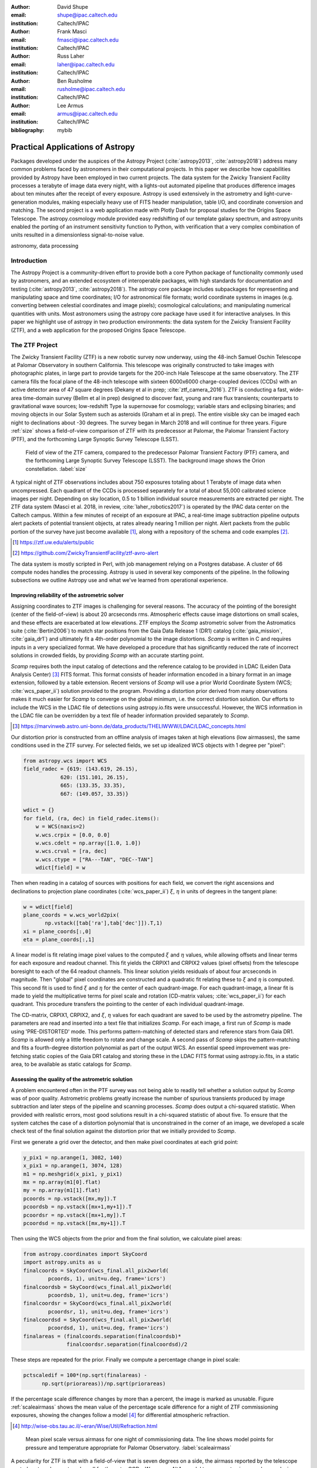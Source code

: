 :author: David Shupe
:email: shupe@ipac.caltech.edu
:institution: Caltech/IPAC

:author: Frank Masci
:email: fmasci@ipac.caltech.edu
:institution: Caltech/IPAC

:author: Russ Laher
:email: laher@ipac.caltech.edu
:institution: Caltech/IPAC

:author: Ben Rusholme
:email: rusholme@ipac.caltech.edu
:institution: Caltech/IPAC

:author: Lee Armus
:email: armus@ipac.caltech.edu
:institution: Caltech/IPAC



:bibliography: mybib


---------------------------------
Practical Applications of Astropy
---------------------------------

.. class:: abstract

Packages developed under the auspices of the Astropy Project (:cite:`astropy2013`,
:cite:`astropy2018`) address many common problems faced by astronomers in their
computational projects.
In this paper we describe how capabilities
provided by Astropy have been employed in two current projects. The data system for the
Zwicky Transient Facility processes a terabyte of image data every night, with a lights-out
automated pipeline that produces difference images about ten minutes after the receipt of
every exposure. Astropy is used extensively in the astrometry and light-curve-generation
modules, making especially heavy use of FITS header manipulation,
table I/O, and coordinate conversion and matching. The second project is a web application
made with Plotly Dash for proposal studies for the Origins Space Telescope. The astropy.cosmology
module provided easy redshifting of our template galaxy spectrum, and astropy.units enabled
the porting of an instrument sensitivity function to Python, with verification that a very
complex combination of units resulted in a dimensionless signal-to-noise value.

.. class:: keywords

   astronomy, data processing

Introduction
------------

The Astropy Project is a community-driven effort to provide both a core Python package of
functionality commonly used by astronomers, and an extended ecosystem of interoperable
packages, with high standards for documentation and testing (:cite:`astropy2013`,
:cite:`astropy2018`). The astropy core package
includes subpackages for representing and manipulating space and time coordinates;
I/O for astronomical file formats; world coordinate systems in images (e.g. converting
between celestial coordinates and image pixels); cosmological calculations; and
manipulating numerical quantities with units. Most astronomers using the astropy
core package have used it for interactive analyses. In this paper we highlight use
of astropy in two production environments: the data system for the Zwicky Transient
Facility (ZTF), and a web application for the proposed Origins Space Telescope.

The ZTF Project
---------------

The Zwicky Transient Facility (ZTF) is a new robotic survey now underway, using the 48-inch
Samuel Oschin Telescope at Palomar Observatory in southern California. This telescope
was originally constructed to take images with photographic plates, in large part to
provide targets for the 200-inch Hale Telescope at the same observatory. The ZTF camera
fills the focal plane of the 48-inch telescope with sixteen 6000x6000 charge-coupled
devices (CCDs) with an active detector area of 47 square degrees (Dekany et al in prep;
:cite:`ztf_camera_2016`).
ZTF is conducting a fast, wide-area time-domain survey (Bellm et al in prep) designed
to discover fast, young and rare flux transients;
counterparts to gravitational wave sources; low-redshift Type Ia supernovae for cosmology;
variable stars and eclipsing binaries; and moving objects in our Solar System such as
asteroids (Graham et al in prep). The entire visible sky
can be imaged each night to declinations about -30 degrees. The survey began in March
2018 and will continue for three years. Figure :ref:`size` shows a field-of-view
comparison of ZTF with its predecessor at Palomar, the Palomar Transient Factory
(PTF), and the forthcoming Large Synoptic Survey Telescope (LSST).

.. figure:: ztf_size_comparison.png

   Field of view of the ZTF camera, compared to the predecessor Palomar Transient
   Factory (PTF) camera, and the forthcoming Large Synoptic Survey Telescope (LSST).
   The background image shows the Orion constellation. :label:`size`

A typical night of ZTF observations includes about 750 exposures totaling about 1
Terabyte of image data when uncompressed. Each quadrant of the CCDs is processed
separately for a total of about 55,000 calibrated science images per night. Depending
on sky location, 0.5 to 1 billion individual source measurements are extracted per
night. The ZTF data system (Masci et al. 2018, in review, :cite:`laher_robotics2017`)
is operated by the IPAC data center
on the Caltech campus. Within a few minutes of receipt of an exposure at IPAC, a real-time image
subtraction pipeline outputs alert packets of potential transient objects, at
rates already nearing 1 million per night. Alert packets from the public portion
of the survey have just become available [#]_, along with a repository of
the schema and code examples [#]_.

.. [#] https://ztf.uw.edu/alerts/public

.. [#] https://github.com/ZwickyTransientFacility/ztf-avro-alert


The data system is mostly scripted in Perl, with job management relying on
a Postgres database. A cluster of 66 compute nodes handles the processing. Astropy
is used in several key components of the pipeline. In the following subsections
we outline Astropy use and what we've learned from operational experience.


Improving reliability of the astrometric solver
+++++++++++++++++++++++++++++++++++++++++++++++

Assigning coordinates to ZTF images is challenging for several reasons. The accuracy
of the pointing of the boresight (center of the field-of-view) is about 20 arcseconds
rms. Atmospheric effects cause image distortions on small scales, and these effects are
exacerbated at low elevations. ZTF employs the *Scamp* astrometric solver from the
Astromatics suite (:cite:`Bertin2006`) to match star positions from the Gaia Data Release 1 (DR1)
catalog (:cite:`gaia_mission`, :cite:`gaia_dr1`) and ultimately fit a 4th-order polynomial to the image distortions.
*Scamp* is written in C and requires inputs in a very specialized format. We have
developed a procedure that has significantly reduced the rate of incorrect solutions
in crowded fields, by providing *Scamp* with an accurate starting point.

*Scamp* requires both the input catalog of detections and the reference catalog to
be provided in LDAC (Leiden Data Analysis Center) [#]_ FITS format. This format consists of header information encoded in
a binary format in an image extension, followed by a table extension. Recent versions
of *Scamp* will use a prior World Coordinate System (WCS; :cite:`wcs_paper_ii`) solution provided to the program. Providing a distortion
prior derived from many observations makes it much easier for *Scamp* to converge on
the global minimum, i.e. the correct distortion solution. Our efforts to include
the WCS in the LDAC file of detections using astropy.io.fits were unsuccessful.
However, the WCS information in the LDAC file can be overridden by a text file
of header information provided separately to *Scamp*.

.. [#] https://marvinweb.astro.uni-bonn.de/data_products/THELIWWW/LDAC/LDAC_concepts.html

Our distortion prior is constructed from an offline analysis of images taken at high
elevations (low airmasses), the same conditions used in the ZTF survey. For selected
fields, we set up idealized WCS objects with 1 degree per "pixel":

.. code-block:: python

    from astropy.wcs import WCS
    field_radec = {619: (143.619, 26.15),
                620: (151.101, 26.15),
                665: (133.35, 33.35),
                667: (149.057, 33.35)}

    wdict = {}
    for field, (ra, dec) in field_radec.items():
        w = WCS(naxis=2)
        w.wcs.crpix = [0.0, 0.0]
        w.wcs.cdelt = np.array([1.0, 1.0])
        w.wcs.crval = [ra, dec]
        w.wcs.ctype = ["RA---TAN", "DEC--TAN"]
        wdict[field] = w

Then when reading in a catalog of sources with positions for each field, we convert
the right ascensions and declinations to projection plane coordinates
(:cite:`wcs_paper_ii`) :math:`\xi`, :math:`\eta` in units of degrees in the tangent plane:

.. code-block:: python

    w = wdict[field]
    plane_coords = w.wcs_world2pix(
           np.vstack([tab['ra'],tab['dec']]).T,1)
    xi = plane_coords[:,0]
    eta = plane_coords[:,1]

A linear model is fit relating image pixel values
to the computed :math:`\xi` and :math:`\eta` values, while allowing offsets and linear terms for
each exposure and readout channel. This fit yields the CRPIX1 and CRPIX2 values
(pixel offsets) from the telescope boresight
to each of the 64 readout channels. This linear solution yields residuals of about
four arcseconds in magnitude. Then "global" pixel coordinates are constructed and
a quadratic fit relating these to :math:`\xi` and :math:`\eta` is computed. This second fit is used
to find :math:`\xi` and :math:`\eta` for the center of each quadrant-image. For each quadrant-image,
a linear fit is made to yield the multiplicative terms for pixel scale and rotation
(CD-matrix values; :cite:`wcs_paper_ii`)  for each quadrant. This procedure
transfers the pointing to the center of each individual quadrant-image.

The CD-matrix, CRPIX1, CRPIX2, and :math:`\xi`, :math:`\eta` values
for each quadrant are saved to be used by the astrometry pipeline. The
parameters are read and inserted into a text file that initializes *Scamp*. For each
image, a first run of *Scamp* is made using 'PRE-DISTORTED' mode. This performs
pattern-matching of detected stars and reference stars from Gaia DR1. *Scamp* is allowed only a little
freedom to rotate and change scale. A second pass of *Scamp* skips the pattern-matching
and fits a fourth-degree distortion polynomial as part of the output WCS.
An essential speed improvement was pre-fetching static copies of
the Gaia DR1 catalog and storing these in the LDAC FITS format using astropy.io.fits, in a
static area, to be available as static catalogs for *Scamp*.

Assessing the quality of the astrometric solution
+++++++++++++++++++++++++++++++++++++++++++++++++

A problem encountered often in the PTF survey was not being able to readily tell whether
a solution output by *Scamp* was of poor quality. Astrometric problems greatly
increase the number of spurious transients produced by image subtraction and later
steps of the pipeline and scanning processes. *Scamp* does output a chi-squared
statistic. When provided with realistic errors, most good solutions result in a
chi-squared statistic of about five. To ensure that the system catches the case
of a distortion polynomial that is unconstrained in the corner of an image, we
developed a scale check test of the final solution against the distortion prior
that we initially provided to *Scamp*.

First we generate a grid over the detector, and then make pixel coordinates
at each grid point:

.. code-block:: python

    y_pix1 = np.arange(1, 3082, 140)
    x_pix1 = np.arange(1, 3074, 128)
    m1 = np.meshgrid(x_pix1, y_pix1)
    mx = np.array(m1[0].flat)
    my = np.array(m1[1].flat)
    pcoords = np.vstack([mx,my]).T
    pcoordsb = np.vstack([mx+1,my+1]).T
    pcoordsr = np.vstack([mx+1,my]).T
    pcoordsd = np.vstack([mx,my+1]).T

Then using the WCS objects from the prior and from the final solution, we calculate
pixel areas:

.. code-block:: python

    from astropy.coordinates import SkyCoord
    import astropy.units as u
    finalcoords = SkyCoord(wcs_final.all_pix2world(
            pcoords, 1), unit=u.deg, frame='icrs')
    finalcoordsb = SkyCoord(wcs_final.all_pix2world(
            pcoordsb, 1), unit=u.deg, frame='icrs')
    finalcoordsr = SkyCoord(wcs_final.all_pix2world(
            pcoordsr, 1), unit=u.deg, frame='icrs')
    finalcoordsd = SkyCoord(wcs_final.all_pix2world(
            pcoordsd, 1), unit=u.deg, frame='icrs')
    finalareas = (finalcoords.separation(finalcoordsb)*
                  finalcoordsr.separation(finalcoordsd)/2

These steps are repeated for the prior. Finally we compute a percentage change in pixel scale:

.. code-block:: python

    pctscaledif = 100*(np.sqrt(finalareas) -
          np.sqrt(priorareas))/np.sqrt(priorareas)

If the percentage scale difference changes by more than a percent, the image is marked
as unusable. Figure :ref:`scaleairmass` shows the mean value of the percentage scale
difference for a night of ZTF commissioning exposures, showing the changes follow
a model [#]_ for differential atmospheric refraction.

.. [#] http://wise-obs.tau.ac.il/~eran/Wise/Util/Refraction.html

.. figure:: ztf_scale_airmass.png

   Mean pixel scale versus airmass for one night of commissioning data. The line shows
   model points for pressure and temperature appropriate for Palomar Observatory.
   :label:`scaleairmass`


A peculiarity for ZTF is that with a field-of-view that is seven degrees on a side,
the airmass reported by the telescope control system does not apply well for the
outer CCDs. We use an AltAz model to recompute airmass when analyzing metric values
for the pixel scale change.

.. code-block:: python

    palomar = EarthLocation.of_site('palomar')
    time = Time(df.obsmjd, format='mjd')
    coords = SkyCoord(ra=df.ra0, dec=df.dec0,
                 unit=u.deg, frame='icrs',
                 obstime=time,
                 location=palomar)
    altaz = coords.transform_to(
                AltAz(obstime=time,
                      location=palomar))
    df['secz'] = altaz.secz

A future update to the astrometry module, now being tested, distorts the CD-matrix
along the azimuthal direction and by a magnitude determined from the differential
refraction model. The correction is not needed for the main survey and will
help find solutions for targets of opportunity at high airmass.



Accounting for light-travel-time in ZTF light curves
++++++++++++++++++++++++++++++++++++++++++++++++++++

For ZTF, the PSF-fitting photometry that is extracted from every image is
periodically combined into matchfiles in HDF5 format. These matchfiles form
the basis of the lightcurve service that will be deployed by IPAC's Infrared
Science Archive. The matchfiles are also used to provide light curves for
variable star studies.

The matchfiles are seeded by PSF-fitting photometry extracted from reference
images. The reference images are coadds of between 15 and 40 exposures of
a ZTF field. Astropy's SkyCoord class is employed to perform the matching of
input sources to reference objects.

Astropy is also used to provide heliocentric Julian dates for each source.
The difference between heliocentric Julian date and observed Julian date is
the light-travel time difference between the Earth-to-coordinate direction
and the Sun-to-coordinate direction. It is computationally prohibitive to
compute this time difference for each individual source. Instead, a SkyOffset
frame is defined at the maximum coordinate for a field, and then a 9x9 grid
is set up on that offset grid. A fit is made of light-travel-time
difference as a quadratic function of longitude and latitude in the offset
frame. This provides an accuracy in the calculation of the heliocentric date
that is much less than a ZTF exposure time of 30 seconds.

Since some ZTF fields straddle RA=0, a mean or median of RA yields misleading
values. For our nearly-degree-sized fields, we use the maximum values
and define an offset frame:

.. code-block:: python

    import numpy as np
    from astropy.coordinates import SkyCoord
    import units as u

    max_ra = np.max(ra)
    max_dec = np.max(dec)
    # Make calculations in sky offset frame
    max_coord = SkyCoord(ra=max_ra*u.deg,
                         dec=max_dec*u.deg)
    aframe = max_coord.skyoffset_frame()

The PSF-fitting catalog coordinates are transformed to the offset frame and
a bounding box in that frame is computed:

.. code-block:: python

    psfcoords = SkyCoord(ra=ra*u.deg,
                         dec=dec*u.deg)
    psfcoords = psfcoords.transform_to(aframe)
    min_lon = np.min(psfcoords.lon)
    max_lon = np.max(psfcoords.lon)
    min_lat = np.min(psfcoords.lat)
    max_lat = np.max(psfcoords.lat)

A 9x9 grid is set up in the SkyOffset frame:

.. code-block:: python

    grid_lon = np.linspace(min_lon.value,
                           max_lon.value,
                           endpoint=True,
                           num=9)
    grid_lat = np.linspace(min_lat.value,
                           max_lat.value,
                           endpoint=True,
                           num=9)
    glon, glat = np.meshgrid(grid_lon, grid_lat)
    glon, glat = glon.flatten(), glat.flatten()
    gcoords = SkyCoord(lon=glon*u.deg,
                       lat=glat*u.deg,frame=aframe)

Although coord.EarthLocation.of_site was used in our offline astrometry
analysis, its network fetch of coordinates is not reliable for many
parallel processes. The hard-coded observatory location is combined with the modified
Julian date of the observation to compute light-travel-time over our
9x9 grid:

.. code-block:: python

    from astropy import time

    palomar = coord.EarthLocation.from_geocentric(
                    -2410346.78217658,
                    -4758666.82504051,
                     3487942.97502457, u.m)
    mytime = time.Time(mjd, format='mjd', scale='utc',
                       location=palomar)
    ltt_helio = mytime.light_travel_time(gcoords,
                                   'heliocentric')

Coefficients for a least-squares fit of a 2-dimensional quadratic surface
are computed and applied to our catalog coordinates to yield light-travel-times
for each source, and then added to our observed times to result in heliocentric
Julian dates:

.. code-block:: python

    A = np.c_[np.ones(glon.shape), glon, glat,
                     glon*glat, glon**2, glat**2]
    coeffs,_,_,_ = np.linalg.lstsq(A, ltt_helio.sec)
    fitted = np.dot(np.c_[np.ones(psfcoords.lon.shape),
                psfcoords.lon.value,
                psfcoords.lat.value,
                psfcoords.lon.value*psfcoords.lat.value,
                psfcoords.lon.value**2,
                psfcoords.lat.value**2],
                coeffs).reshape(psfcoords.lon.shape)
    hjd = mytime + fitted*u.s


Configuration file issue
++++++++++++++++++++++++

In the course of running the ZTF pipeline in production, we encountered a serious
problem caused by the $HOME/.astropy/config file. This file would randomly corrupt,
causing every Astropy import to fail. The cause of the problem was different
Astropy versions installed in our Python 2 & 3 virtual environments. The config
file is overwritten every time a different versions of Astropy version is imported.
Our pipeline contained a mixture of Python 2 and Python 3 code, running in parallel
at enough scale, that a collision would eventually occur. The problem was solved by
installing the same version of Astropy in both versions of Python.


Lessons learned from the ZTF experience
+++++++++++++++++++++++++++++++++++++++

* Python and Astropy worked very well to wrap the *Scamp* solver and to
  provide its specialized inputs to make it converge reliably on correct
  astrometric solutions.
* The key to working with the LDAC format is providing an additional text
  file header that is easily manipulated with Astropy.
* Astropy.wcs supports TPV distortions since version 1.1, enabling us to
  compute metrics assessing the quality of the astrometric fits.
* When you have a 7-degree field of view, the elevation, azimuth, and airmass
  reported by the telescope system lack sufficient precision.
* Elminiate network calls as much as possible, by pre-fetching the astrometric
  catalogs, and bypassing astropy.coordinates.EarthLocation.of_site.
* SkyCoord.offset_frame is essential to avoid zero-wrapping problems in celestial
  coordinates, and is very useful when working on a patch of sky.
* Configuration files can cause problems at scale.
* Technical debt from not converting everything to Python 3 will bite you.

Origins Space Telescope
-----------------------

The Origins Space Telescope is a space observatory concept under study as part
of NASA's astrophysics roadmap. The first design includes a 9-meter primary
mirror with all components cooled to less than 6 K, to provide orders of magnitude
more sensitivity than previous space infrared missions.

As part of the concept study, a web application has been constructed to
showcase the potential of one of the spectroscopic instruments, the Mid-Resolution
Survey Spectrometer (:cite:`Bradford_MRSS`). The purpose of
the application is to allow trade studies of different observational
parameters, including the telescope diameter, the exposure time, and the
distance to the star or galaxy of interest. Plotly Dash [#]_ was chosen as the
technology for constructing the project.

.. [#] https://plot.ly/products/dash/

Part of the project involved converting a complicated function for instrument
sensitivity to Python. The astropy.units and astropy.constants packages made it
relatively easy to check the results of the calculation.

Many astronomers are used to working with "magic numbers" that are constants or
combinations of constants that we keep in our heads. Here is an example:

.. code-block:: idl

    freq=double(2.9979e5/wave) ; in GHz
    h=double(6.626e-18) ; h in erg / GHz
    c=double(2.9979e10) ; c in cm / sec

With astropy.units and affiliated packages:

.. code-block:: python

    import astropy.constants as const
    import astropy.units as u

    freq = const.c/wave



The noise equivalent flux calculation for the spectrometer depends in part on
the numbers of photons (occupation number) coming from the background at a particular
wavelength.

.. math::

    \bar{n} = {{c^2I_{\nu}} \over {2 h \nu^3}}

where :math:`I_{\nu}` is the background intensity in MJy/sr. An assertion in
the calculation of occupation number ensures it is dimensionless:

.. code-block:: python

    def occnum_bkg(wave, background):
        """
        returns photon occupation
        number from background
        """

        freq=const.c/wave

        occnum = (u.sr*const.c**2*background/
                   (2*const.h*freq**3)
        # background is provided in MJy / sr
        assert occnum.unit.is_equivalent(
                  u.dimensionless_unscaled)
        return occnum

The assertion ensures that the occupation number is dimensionless.

The noise equivalent power for an element in the spectrometer depends
the frequency, bandwidth and photon occupation number at that frequency:

.. math::

    NEP = h\nu \sqrt{\Delta\nu \bar{n} (\bar{n} + 1)}

where the bandwidth :math:`\Delta\nu = \nu / R` and :math:`R` is the 
spectrometer resolution.
In the instrument sensitivity function, this is implemented with an
assertion to check units at an intermediate stage:

.. code-block:: python

    delta_freq = freq / resolution
    nep_det = (const.h*freq*
               np.sqrt(delta_freq*nbar*(nbar+1))
               *sqrt(2)) # in W/sqrt(Hz)
    assert nep_det.unit.is_equivalent(u.W*u.Hz**-0.5)


For the extragalactic example in the application, the astropy.cosmology module
was used to redshift the spectrum.
The Planck 2015 cosmology (:cite:`Planck_2015_cosmology`)
is one of the built-in cosmologies in the package.
For each user-selected value of redshift, we computed the luminosity distance
to scale the flux values of the spectrum.

For re-gridding the wavelength spectrum, we used the pysynphot package (not
an astropy package but developed in part by Astropy developers)
(:cite:`pysynphot`) to interpolate
the redshifted spectrum onto the observed wavelength channels.

.. figure:: ost_galaxy.png
   :align: center
   :scale: 50%
   :figclass: w

   The web application for the Origins Space Telescope, showing the galaxy spectrum
   and controls for changing source characteristics and instrument parameters. :label:`ost-galaxy`

The application has been deployed on the Heroku platform [#]_. A screenshot of
the galaxy spectrum is shown in Figure :ref:`ost-galaxy`. To ensure good performance
when changing parameters, the instrument sensitivity was pre-computed for the
lines in the spectra, for different backgrounds and redshifts.

.. [#] https://ost-mrss.herokuapp.com

The astropy.units package is broadly useful outside astronomy; to that end, the
unyts package (:cite:`unyts_2018`) is a newly-available standalone alternative.

Lessons learned include:

* Using a units package together with assertions at intermediate stages helped
  to validate a complex instrument sensitivity function.
* However, a units package does not help get factors of (1+z) correct.
* Pre-computing sensitivities for several parameter choices sped up the application.
* The pysynphot functionality for regridding spectra would be useful to break
  out into a more accessible Astropy-affiliated package.



Conclusions
-----------

This paper highlights the use of Astropy in two production environments: the
Zwicky Transient Facility data system, and a web application for the Origins
Space Telescope. Astropy's capabilities for manipulating FITS files and image
headers, coupled with its coordinate conversion capabilities, helped us implement
a scheme to greatly improve the reliability of ZTF astrometry, and provided
other conveniences. The astropy.units and astropy.cosmology packages provided
essential transformations for the Origins study application. We found that some
care needs to be taken with minimizing or eliminating network calls, and with
handling configuration files that assume a single package version is in use.


Acknowledgments
---------------

ZTF is led by the California Institute of Technology, US and includes IPAC, US;
the Joint Space-Science Institute (via the University of Maryland, College Park), US;
Oskar Klein Centre of the University of Stockholm, Sweden; University of Washington, US;
Weizmann Institute of Science, Israel; DESY and Humboldt University of Berlin, Germany;
University of Wisconsin at Milwaukee, US; the University System of Taiwan, Taiwan;
and Los Alamos National Labora- tory, US; ZTF acknowledges the generous support of
the National Science Foundation under AST MSIP Grant No 1440341. The alert distribution
service is provided by the DIRAC Institute at the University of Washington.
The High Performance Wireless Research & Education Network (HPWREN; https://hpwren.ucsd.edu)
is a project at the University of California, San Diego and the
National Science Foundation (grant numbers 0087344 (in 2000), 0426879 (in 2004),
and 0944131 (in 2009)).

This work has made use of data from the European Space Agency (ESA) mission Gaia
(https://www.cosmos.esa.int/gaia), processed by the Gaia Data Processing and
Analysis Consortium (DPAC, https://www.cosmos.esa.int/web/gaia/dpac/consortium).
Funding for the DPAC has been provided by national institutions, in particular
the institutions participating in the Gaia Multilateral Agreement.

